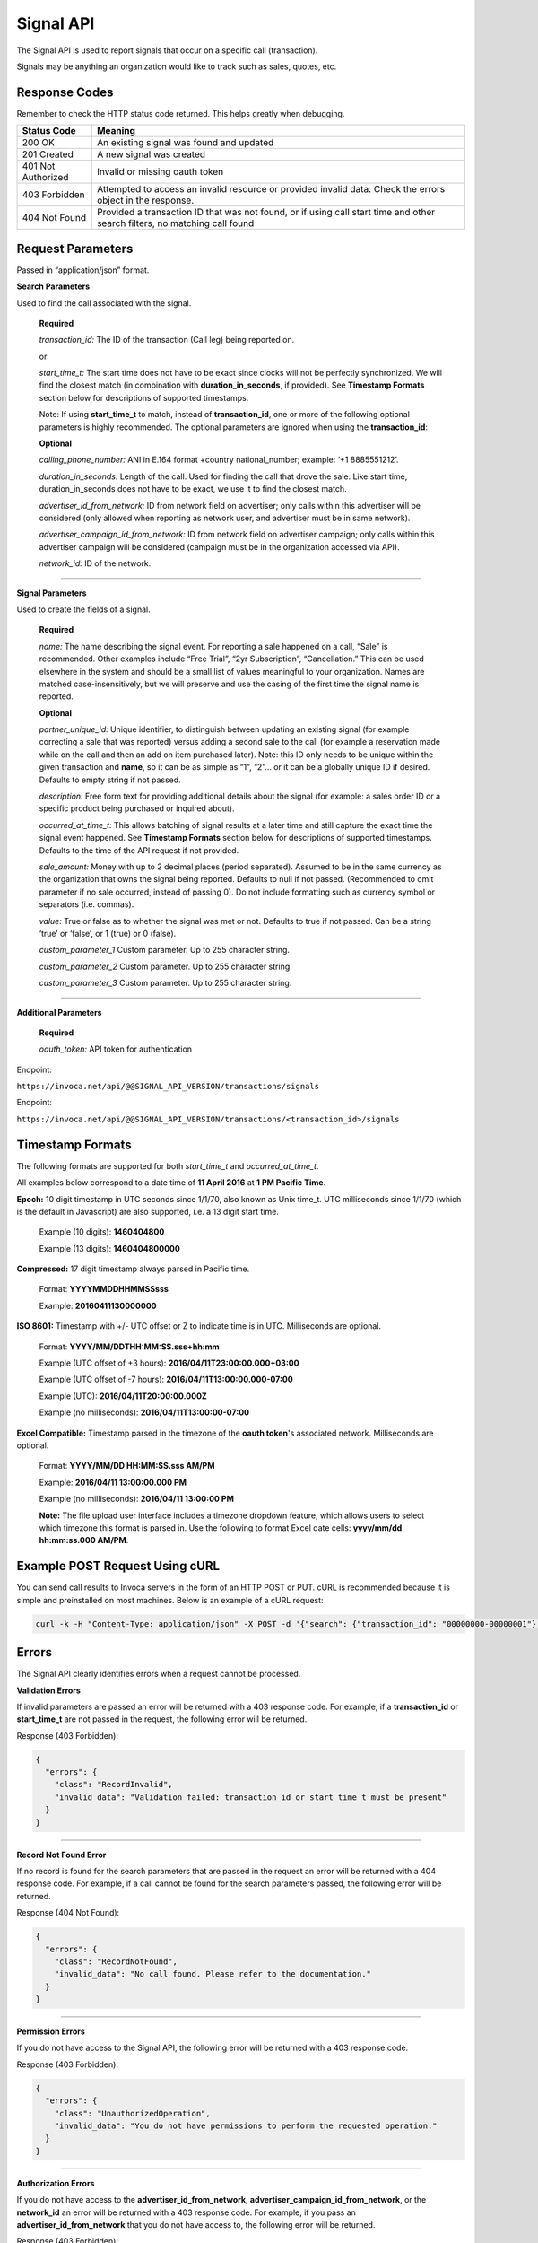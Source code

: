 Signal API
=================

The Signal API is used to report signals that occur on a specific call (transaction).

Signals may be anything an organization would like to track such as sales, quotes, etc.

Response Codes
--------------

Remember to check the HTTP status code returned. This helps greatly when debugging.

.. list-table::
  :widths: 8 40
  :header-rows: 1
  :class: parameters


  * - Status Code
    - Meaning

  * - 200 OK
    - An existing signal was found and updated

  * - 201 Created
    - A new signal was created

  * - 401 Not Authorized
    - Invalid or missing oauth token

  * - 403 Forbidden
    - Attempted to access an invalid resource or provided invalid data. Check the errors object in the response.

  * - 404 Not Found
    - Provided a transaction ID that was not found, or if using call start time and other search filters, no matching call found

Request Parameters
------------------

Passed in “application/json” format.

**Search Parameters**

Used to find the call associated with the signal.

    **Required**

    `transaction_id:` The ID of the transaction (Call leg) being reported on.

    or

    `start_time_t:` The start time does not have to be exact since clocks will not be perfectly synchronized. We will find the closest match (in combination with **duration_in_seconds**, if provided). See **Timestamp Formats** section below for descriptions of supported timestamps.

    Note: If using **start_time_t** to match, instead of **transaction_id**, one or more of the following optional parameters is highly recommended. The optional parameters are ignored when using the **transaction_id**:

    **Optional**

    `calling_phone_number:` ANI in E.164 format +country national_number; example: ‘+1 8885551212’.

    `duration_in_seconds:` Length of the call. Used for finding the call that drove the sale. Like start time, duration_in_seconds does not have to be exact, we use it to find the closest match.

    `advertiser_id_from_network:` ID from network field on advertiser; only calls within this advertiser will be considered (only allowed when reporting as network user, and advertiser must be in same network).

    `advertiser_campaign_id_from_network:` ID from network field on advertiser campaign; only calls within this advertiser campaign will be considered (campaign must be in the organization accessed via API).

    `network_id:` ID of the network.

-----

**Signal Parameters**

Used to create the fields of a signal.

    **Required**

    `name:` The name describing the signal event. For reporting a sale happened on a call, “Sale” is recommended.
    Other examples include “Free Trial”, “2yr Subscription”, “Cancellation.”
    This can be used elsewhere in the system and should be a small list of values meaningful to your organization.
    Names are matched case-insensitively, but we will preserve and use the casing of the first time the signal name is reported.

    **Optional**

    `partner_unique_id:` Unique identifier, to distinguish between updating an existing signal (for example correcting a sale that was reported)
    versus adding a second sale to the call (for example a reservation made while on the call and then an add on item purchased later).
    Note: this ID only needs to be unique within the given transaction and **name**, so it can be as simple as “1”, “2”… or
    it can be a globally unique ID if desired. Defaults to empty string if not passed.

    `description:` Free form text for providing additional details about the signal (for example: a sales order ID or a specific product being purchased or inquired about).

    `occurred_at_time_t:` This allows batching of signal results at a later time and still capture the exact time the signal event happened. See **Timestamp Formats** section below for descriptions of supported timestamps. Defaults to the time of the API request if not provided.

    `sale_amount:` Money with up to 2 decimal places (period separated).
    Assumed to be in the same currency as the organization that owns the signal being reported.
    Defaults to null if not passed. (Recommended to omit parameter if no sale occurred, instead of passing 0).
    Do not include formatting such as currency symbol or separators (i.e. commas).

    `value:` True or false as to whether the signal was met or not. Defaults to true if not passed. Can be a string ‘true’ or ‘false’, or 1 (true) or 0 (false).

    `custom_parameter_1` Custom parameter. Up to 255 character string.

    `custom_parameter_2` Custom parameter. Up to 255 character string.

    `custom_parameter_3` Custom parameter. Up to 255 character string.

------

**Additional Parameters**

    **Required**

    `oauth_token:` API token for authentication

Endpoint:

``https://invoca.net/api/@@SIGNAL_API_VERSION/transactions/signals``

.. api_endpoint::
  :verb: POST
  :path: /transactions/signals
  :description: Create a signal
  :page: create_signal

.. api_endpoint::
  :verb: PUT
  :path: /transactions/signals
  :description: Update a signal
  :page: update_signal


Endpoint:

``https://invoca.net/api/@@SIGNAL_API_VERSION/transactions/<transaction_id>/signals``

.. api_endpoint::
  :verb: POST
  :path: /transactions/&lttransaction_id&gt/signals
  :description: Create a signal
  :page: create_signal2

.. api_endpoint::
  :verb: PUT
  :path: /transactions/&lttransaction_id&gt/signals
  :description: Update a signal
  :page: update_signal2


Timestamp Formats
-------------------------------

The following formats are supported for both `start_time_t` and `occurred_at_time_t`.

All examples below correspond to a date time of **11 April 2016** at **1 PM Pacific Time**.


**Epoch:** 10 digit timestamp in UTC seconds since 1/1/70, also known as Unix time_t. UTC milliseconds since 1/1/70 (which is the default in Javascript) are also supported, i.e. a 13 digit start time.

    Example (10 digits): **1460404800**

    Example (13 digits): **1460404800000**

**Compressed:** 17 digit timestamp always parsed in Pacific time.

    Format: **YYYYMMDDHHMMSSsss**

    Example: **20160411130000000**

**ISO 8601:** Timestamp with +/- UTC offset or Z to indicate time is in UTC. Milliseconds are optional.

    Format: **YYYY/MM/DDTHH:MM:SS.sss+hh:mm**

    Example (UTC offset of +3 hours): **2016/04/11T23:00:00.000+03:00**

    Example (UTC offset of -7 hours): **2016/04/11T13:00:00.000-07:00**

    Example (UTC): **2016/04/11T20:00:00.000Z**

    Example (no milliseconds): **2016/04/11T13:00:00-07:00**

**Excel Compatible:** Timestamp parsed in the timezone of the **oauth token**'s associated network. Milliseconds are optional.

    Format: **YYYY/MM/DD HH:MM:SS.sss AM/PM**

    Example: **2016/04/11 13:00:00.000 PM**

    Example (no milliseconds): **2016/04/11 13:00:00 PM**

    **Note:** The file upload user interface includes a timezone dropdown feature, which allows users to select which timezone this format is parsed in. Use the following to format Excel date cells: **yyyy/mm/dd hh:mm:ss.000 AM/PM**.


Example POST Request Using cURL
-------------------------------

You can send call results to Invoca servers in the form of an HTTP POST or PUT. cURL is recommended because it is simple and preinstalled on most machines. Below is an example of a cURL request:

.. code-block:: bash

  curl -k -H "Content-Type: application/json" -X POST -d '{"search": {"transaction_id": "00000000-00000001"},"signal": {"name": "sale","partner_unique_id": "1","description": "1 year contract","occurred_at_time_t": "1440607313","sale_amount": "100.00","value": "true"},"oauth_token": <YOUR OAUTH TOKEN>}'  https://invoca.net/api/<API_VERSION>/transactions/signals.json

Errors
------

The Signal API clearly identifies errors when a request cannot be processed.

**Validation Errors**

If invalid parameters are passed an error will be returned with a 403 response code. For example, if a **transaction_id** or **start_time_t** are not passed in the request, the following error will be returned.

Response (403 Forbidden):

.. code-block:: json

  {
    "errors": {
      "class": "RecordInvalid",
      "invalid_data": "Validation failed: transaction_id or start_time_t must be present"
    }
  }

-----

**Record Not Found Error**

If no record is found for the search parameters that are passed in the request an error will be returned with a 404 response code. For example, if a call cannot be found for the search parameters passed, the following error will be returned.

Response (404 Not Found):

.. code-block:: json

    {
      "errors": {
        "class": "RecordNotFound",
        "invalid_data": "No call found. Please refer to the documentation."
      }
    }

-----

**Permission Errors**

If you do not have access to the Signal API, the following error will be returned with a 403 response code.

Response (403 Forbidden):

.. code-block:: json

    {
      "errors": {
        "class": "UnauthorizedOperation",
        "invalid_data": "You do not have permissions to perform the requested operation."
      }
    }

-----

**Authorization Errors**

If you do not have access to the **advertiser_id_from_network**, **advertiser_campaign_id_from_network**, or the **network_id** an error will be returned with a 403 response code.
For example, if you pass an **advertiser_id_from_network** that you do not have access to, the following error will be returned.

Response (403 Forbidden):

.. code-block:: json

    {
      "errors": {
        "class": "UnauthorizedAdvertiser",
        "invalid_data": "You do not have access to this advertiser"
      }
    }

Updates and Idempotency
-----------------------

Signal are considered unique by a combination of **name** and **partner_unique_id**.
For example, if you make two requests with the same **name** and **partner_unique_id**, the other params in the second request will update the original signal’s fields

Therefore, if you make two requests with the same params, the signal will not be updated nor will a new one be made. It is safe then to re-post API requests without fear of duplicate data.

If you change the **partner_unique_id**, a second signal of the same name will be associated with the transaction.

-----

Example of creating two signals (on a single call) then updating one

**HTTP POST Parameters** - first request (creates first signal):

.. code-block:: json

    {
      "search": {
        "transaction_id": "00000000-00000001"
      },
      "signal": {
        "name": "Quote",
        "partner_unique_id": "1",
        "description": "Honda Accord 2015"
      },
      "oauth_token": "<YOUR OAUTH TOKEN>"
    }

**Response (201 Created):**

.. code-block:: json

    {
      "signal": {
        "transaction_id": "00000000-0000000A",
        "corrects_transaction_id": null,
        "name": "Quote",
        "partner_unique_id": "1",
        "description": "Honda Accord 2015",
        "occurred_at_time_t": "1440607999",
        "value": "true"
      },
      "call": {
        "transaction_id": "00000000-00000001",
        "start_time_t": "1435993200"
      }
    }

**HTTP POST Parameters** - second request (creates another signal):

.. code-block:: json

    {
      "search": {
        "transaction_id": "00000000-00000001"
      },
      "signal": {
        "name": "Quote",
        "partner_unique_id": "2",
        "description": "Toyota Camry 2015"
      },
      "oauth_token": "<YOUR OAUTH TOKEN>"
    }

**Response (201 Created):**

.. code-block:: json

    {
      "signal": {
        "transaction_id": "00000000-0000000B",
        "corrects_transaction_id": null,
        "name": "Quote",
        "partner_unique_id": "2",
        "description": "Toyota Camry 2015",
        "occurred_at_time_t": "1440607800",
        "value": "true",
        "custom_parameter_1": "",
        "custom_parameter_2": "",
        "custom_parameter_3": ""
      },
      "call": {
        "transaction_id": "00000000-00000001",
        "start_time_t": "1435993200"
      }
    }

**HTTP POST Parameters** - third request (updates first request):

.. code-block:: json

    {
      "search": {
        "transaction_id": "00000000-00000001"
      },
      "signal": {
        "name": "Quote",
        "partner_unique_id": "1",
        "description": "Honda Civic 2012"
      },
      "oauth_token": "<YOUR OAUTH TOKEN>"
    }

**Response (200 OK):**

.. code-block:: json

  {
    "signal": {
      "transaction_id": "00000000-0000000C",
      "corrects_transaction_id": "00000000-0000000A",
      "name": "Quote",
      "partner_unique_id": "1",
      "description": "Honda Civic 2012",
      "occurred_at_time_t": "1440607999",
      "value": "true",
      "custom_parameter_1": "",
      "custom_parameter_2": "",
      "custom_parameter_3": ""
    },
    "call": {
      "transaction_id": "00000000-00000001",
      "start_time_t": "1435993200"
    }
  }

Note: even though this third request was an update to the first and will appear in reports as updating the first signal, a new signal transaction ID is returned.
This is because a correction has been made to the first signal, and this new transaction ID is what will appear in webhooks and the Transactions API.
